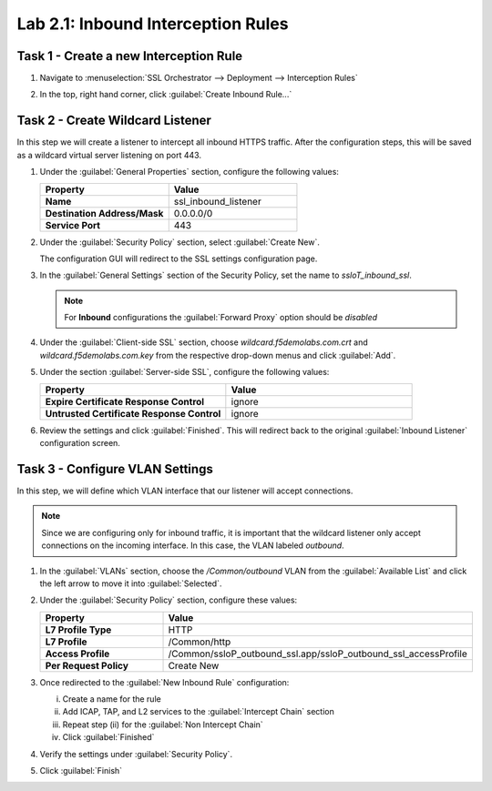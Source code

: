 Lab 2.1: Inbound Interception Rules
-----------------------------------

Task 1 - Create a new Interception Rule
~~~~~~~~~~~~~~~~~~~~~~~~~~~~~~~~~~~~~~~

#. Navigate to :menuselection:`SSL Orchestrator --> Deployment --> Interception Rules`

   |image45|

#. In the top, right hand corner, click :guilabel:`Create Inbound Rule...`

   |image46|

Task 2 - Create Wildcard Listener
~~~~~~~~~~~~~~~~~~~~~~~~~~~~~~~~~

In this step we will create a listener to intercept all inbound HTTPS
traffic. After the configuration steps, this will be saved as a
wildcard virtual server listening on port 443.
   
#. Under the :guilabel:`General Properties` section, configure the
   following values:

   .. list-table::
      :widths: 50 50
      :header-rows: 1
      :stub-columns: 1


      * - **Property**
        - **Value**
      * - Name
        - ssl_inbound_listener
      * - Destination Address/Mask
        - 0.0.0.0/0
      * - Service Port
        - 443

   |image47|

#. Under the :guilabel:`Security Policy` section, select
   :guilabel:`Create New`.

   |image48|

   The configuration GUI will redirect to the SSL settings
   configuration page.

#. In the :guilabel:`General Settings` section of the Security Policy,
   set the name to `ssloT_inbound_ssl`.

   .. NOTE::
      For **Inbound** configurations the :guilabel:`Forward Proxy`
      option should be `disabled`

   |image49|

#. Under the :guilabel:`Client-side SSL` section, choose
   `wildcard.f5demolabs.com.crt` and `wildcard.f5demolabs.com.key` from
   the respective drop-down menus and click :guilabel:`Add`.

   |image50|

#. Under the section :guilabel:`Server-side SSL`, configure the
   following values:

   .. list-table::
      :widths: 50 50
      :header-rows: 1
      :stub-columns: 1


      * - **Property**
        - **Value**
      * - Expire Certificate Response Control
        - ignore
      * - Untrusted Certificate Response Control
        - ignore
  
   |serverside_ssl|

#. Review the settings and click :guilabel:`Finished`. This will
   redirect back to the original :guilabel:`Inbound Listener`
   configuration screen.

Task 3 - Configure VLAN Settings
~~~~~~~~~~~~~~~~~~~~~~~~~~~~~~~~

In this step, we will define which VLAN interface that our listener
will accept connections.

.. NOTE::
   Since we are configuring only for inbound traffic, it is important
   that the wildcard listener only accept connections on the incoming
   interface. In this case, the VLAN labeled `outbound`.

#. In the :guilabel:`VLANs` section, choose the `/Common/outbound` VLAN
   from the :guilabel:`Available List` and click the left arrow to move
   it into :guilabel:`Selected`.

   |image51|


#. Under the :guilabel:`Security Policy` section, configure these values:

   .. list-table::
      :widths: 50 50
      :header-rows: 1
      :stub-columns: 1


      * - **Property**
        - **Value**
      * - L7 Profile Type
        - HTTP
      * - L7 Profile
        - /Common/http
      * - Access Profile
        - /Common/ssloP_outbound_ssl.app/ssloP_outbound_ssl_accessProfile
      * - Per Request Policy
        - Create New

   |image52|

#. Once redirected to the :guilabel:`New Inbound Rule` configuration: 

   i. Create a name for the rule
   ii. Add ICAP, TAP, and L2 services to the :guilabel:`Intercept Chain` section
   iii. Repeat step (ii) for the :guilabel:`Non Intercept Chain`
   iv. Click :guilabel:`Finished`

   |image53|

#. Verify the settings under :guilabel:`Security Policy`.

   |image54|

#. Click :guilabel:`Finish`

.. |image45| image:: /_static/image41.png
   :width: 5.75000in
   :height: 1.44444in
.. |image46| image:: /_static/image42.png
   :width: 6.50000in
   :height: 2.19792in
.. |image47| image:: /_static/image43.png
   :width: 6.50000in
   :height: 3.01111in
.. |image48| image:: /_static/image44.png
   :width: 5.54167in
   :height: 1.09722in
.. |image49| image:: /_static/image45.png
   :width: 6.50000in
   :height: 1.77292in
.. |image50| image:: /_static/image46.png
   :width: 6.50000in
   :height: 1.59722in
.. |image51| image:: /_static/image47.png
   :width: 6.50000in
   :height: 1.24514in
.. |image52| image:: /_static/image48.png
   :width: 6.50000in
   :height: 3.18264in
.. |image53| image:: /_static/image49.png
   :width: 6.50000in
   :height: 2.93958in
.. |image54| image:: /_static/image50.png
   :width: 6.50000in
   :height: 1.69931in
.. |serverside_ssl| image:: /_static/class1-module2-lab1-serverssl.png
   :width: 6.50000in
   :height: 1.69931in
